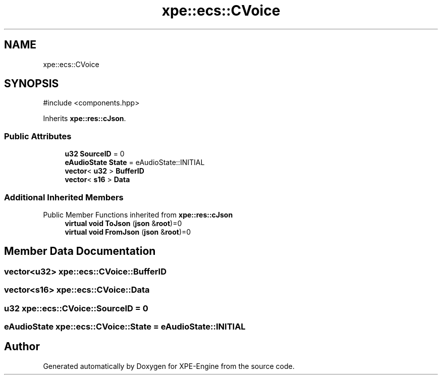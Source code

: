 .TH "xpe::ecs::CVoice" 3 "Version 0.1" "XPE-Engine" \" -*- nroff -*-
.ad l
.nh
.SH NAME
xpe::ecs::CVoice
.SH SYNOPSIS
.br
.PP
.PP
\fR#include <components\&.hpp>\fP
.PP
Inherits \fBxpe::res::cJson\fP\&.
.SS "Public Attributes"

.in +1c
.ti -1c
.RI "\fBu32\fP \fBSourceID\fP = 0"
.br
.ti -1c
.RI "\fBeAudioState\fP \fBState\fP = eAudioState::INITIAL"
.br
.ti -1c
.RI "\fBvector\fP< \fBu32\fP > \fBBufferID\fP"
.br
.ti -1c
.RI "\fBvector\fP< \fBs16\fP > \fBData\fP"
.br
.in -1c
.SS "Additional Inherited Members"


Public Member Functions inherited from \fBxpe::res::cJson\fP
.in +1c
.ti -1c
.RI "\fBvirtual\fP \fBvoid\fP \fBToJson\fP (\fBjson\fP &\fBroot\fP)=0"
.br
.ti -1c
.RI "\fBvirtual\fP \fBvoid\fP \fBFromJson\fP (\fBjson\fP &\fBroot\fP)=0"
.br
.in -1c
.SH "Member Data Documentation"
.PP 
.SS "\fBvector\fP<\fBu32\fP> xpe::ecs::CVoice::BufferID"

.SS "\fBvector\fP<\fBs16\fP> xpe::ecs::CVoice::Data"

.SS "\fBu32\fP xpe::ecs::CVoice::SourceID = 0"

.SS "\fBeAudioState\fP xpe::ecs::CVoice::State = eAudioState::INITIAL"


.SH "Author"
.PP 
Generated automatically by Doxygen for XPE-Engine from the source code\&.
